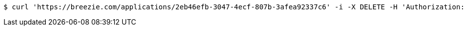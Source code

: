 [source,bash]
----
$ curl 'https://breezie.com/applications/2eb46efb-3047-4ecf-807b-3afea92337c6' -i -X DELETE -H 'Authorization: Bearer: 0b79bab50daca910b000d4f1a2b675d604257e42'
----